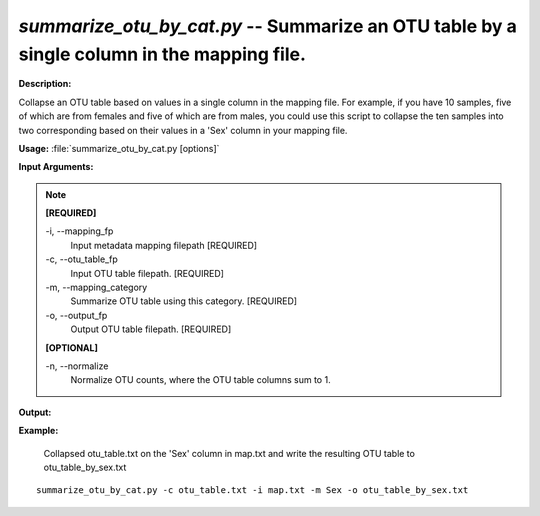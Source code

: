 .. _summarize_otu_by_cat:

.. index:: summarize_otu_by_cat.py

*summarize_otu_by_cat.py* -- Summarize an OTU table by a single column in the mapping file.
^^^^^^^^^^^^^^^^^^^^^^^^^^^^^^^^^^^^^^^^^^^^^^^^^^^^^^^^^^^^^^^^^^^^^^^^^^^^^^^^^^^^^^^^^^^^^^^^^^^^^^^^^^^^^^^^^^^^^^^^^^^^^^^^^^^^^^^^^^^^^^^^^^^^^^^^^^^^^^^^^^^^^^^^^^^^^^^^^^^^^^^^^^^^^^^^^^^^^^^^^^^^^^^^^^^^^^^^^^^^^^^^^^^^^^^^^^^^^^^^^^^^^^^^^^^^^^^^^^^^^^^^^^^^^^^^^^^^^^^^^^^^^

**Description:**

Collapse an OTU table based on values in a single column in the mapping file. For example, if you have 10 samples, five of which are from females and five of which are from males, you could use this script to collapse the ten samples into two corresponding based on their values in a 'Sex' column in your mapping file.


**Usage:** :file:`summarize_otu_by_cat.py [options]`

**Input Arguments:**

.. note::

	
	**[REQUIRED]**
		
	-i, `-`-mapping_fp
		Input metadata mapping filepath [REQUIRED]
	-c, `-`-otu_table_fp
		Input OTU table filepath. [REQUIRED]
	-m, `-`-mapping_category
		Summarize OTU table using this category. [REQUIRED]
	-o, `-`-output_fp
		Output OTU table filepath. [REQUIRED]
	
	**[OPTIONAL]**
		
	-n, `-`-normalize
		Normalize OTU counts, where the OTU table columns sum to 1.


**Output:**




**Example:**

 Collapsed otu_table.txt on the 'Sex' column in map.txt and write the resulting OTU table to otu_table_by_sex.txt

::

	summarize_otu_by_cat.py -c otu_table.txt -i map.txt -m Sex -o otu_table_by_sex.txt


